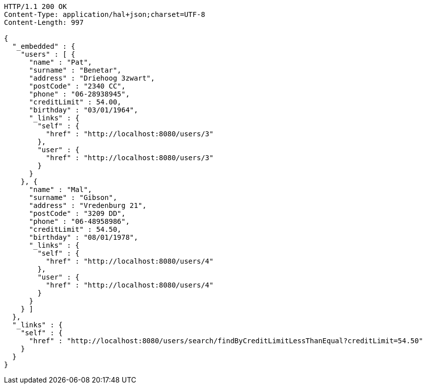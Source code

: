[source,http,options="nowrap"]
----
HTTP/1.1 200 OK
Content-Type: application/hal+json;charset=UTF-8
Content-Length: 997

{
  "_embedded" : {
    "users" : [ {
      "name" : "Pat",
      "surname" : "Benetar",
      "address" : "Driehoog 3zwart",
      "postCode" : "2340 CC",
      "phone" : "06-28938945",
      "creditLimit" : 54.00,
      "birthday" : "03/01/1964",
      "_links" : {
        "self" : {
          "href" : "http://localhost:8080/users/3"
        },
        "user" : {
          "href" : "http://localhost:8080/users/3"
        }
      }
    }, {
      "name" : "Mal",
      "surname" : "Gibson",
      "address" : "Vredenburg 21",
      "postCode" : "3209 DD",
      "phone" : "06-48958986",
      "creditLimit" : 54.50,
      "birthday" : "08/01/1978",
      "_links" : {
        "self" : {
          "href" : "http://localhost:8080/users/4"
        },
        "user" : {
          "href" : "http://localhost:8080/users/4"
        }
      }
    } ]
  },
  "_links" : {
    "self" : {
      "href" : "http://localhost:8080/users/search/findByCreditLimitLessThanEqual?creditLimit=54.50"
    }
  }
}
----